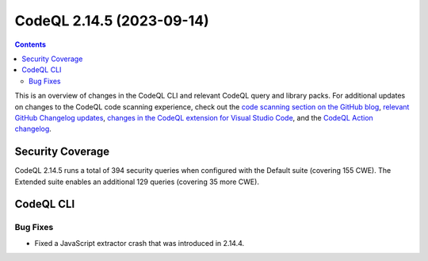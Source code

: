 .. _codeql-cli-2.14.5:

==========================
CodeQL 2.14.5 (2023-09-14)
==========================

.. contents:: Contents
   :depth: 2
   :local:
   :backlinks: none

This is an overview of changes in the CodeQL CLI and relevant CodeQL query and library packs. For additional updates on changes to the CodeQL code scanning experience, check out the `code scanning section on the GitHub blog <https://github.blog/tag/code-scanning/>`__, `relevant GitHub Changelog updates <https://github.blog/changelog/label/application-security/>`__, `changes in the CodeQL extension for Visual Studio Code <https://marketplace.visualstudio.com/items/GitHub.vscode-codeql/changelog>`__, and the `CodeQL Action changelog <https://github.com/github/codeql-action/blob/main/CHANGELOG.md>`__.

Security Coverage
-----------------

CodeQL 2.14.5 runs a total of 394 security queries when configured with the Default suite (covering 155 CWE). The Extended suite enables an additional 129 queries (covering 35 more CWE).

CodeQL CLI
----------

Bug Fixes
~~~~~~~~~

*   Fixed a JavaScript extractor crash that was introduced in 2.14.4.
